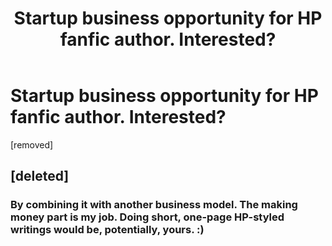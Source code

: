 #+TITLE: Startup business opportunity for HP fanfic author. Interested?

* Startup business opportunity for HP fanfic author. Interested?
:PROPERTIES:
:Author: Indy_Pendant
:Score: 0
:DateUnix: 1450230955.0
:DateShort: 2015-Dec-16
:END:
[removed]


** [deleted]
:PROPERTIES:
:Score: 3
:DateUnix: 1450233482.0
:DateShort: 2015-Dec-16
:END:

*** By combining it with another business model. The making money part is my job. Doing short, one-page HP-styled writings would be, potentially, yours. :)
:PROPERTIES:
:Author: Indy_Pendant
:Score: 1
:DateUnix: 1450233926.0
:DateShort: 2015-Dec-16
:END:
